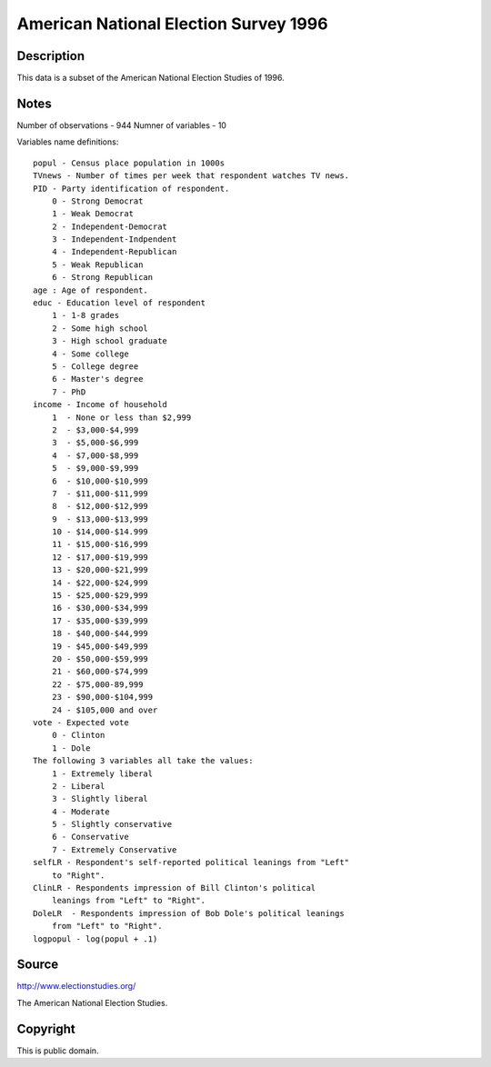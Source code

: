 American National Election Survey 1996
======================================

Description
-----------

This data is a subset of the American National Election Studies of 1996.

Notes
-----

Number of observations - 944
Numner of variables - 10

Variables name definitions::

        popul - Census place population in 1000s
        TVnews - Number of times per week that respondent watches TV news.
        PID - Party identification of respondent.
            0 - Strong Democrat
            1 - Weak Democrat
            2 - Independent-Democrat
            3 - Independent-Indpendent
            4 - Independent-Republican
            5 - Weak Republican
            6 - Strong Republican
        age : Age of respondent.
        educ - Education level of respondent
            1 - 1-8 grades
            2 - Some high school
            3 - High school graduate
            4 - Some college
            5 - College degree
            6 - Master's degree
            7 - PhD
        income - Income of household
            1  - None or less than $2,999
            2  - $3,000-$4,999
            3  - $5,000-$6,999
            4  - $7,000-$8,999
            5  - $9,000-$9,999
            6  - $10,000-$10,999
            7  - $11,000-$11,999
            8  - $12,000-$12,999
            9  - $13,000-$13,999
            10 - $14,000-$14.999
            11 - $15,000-$16,999
            12 - $17,000-$19,999
            13 - $20,000-$21,999
            14 - $22,000-$24,999
            15 - $25,000-$29,999
            16 - $30,000-$34,999
            17 - $35,000-$39,999
            18 - $40,000-$44,999
            19 - $45,000-$49,999
            20 - $50,000-$59,999
            21 - $60,000-$74,999
            22 - $75,000-89,999
            23 - $90,000-$104,999
            24 - $105,000 and over
        vote - Expected vote
            0 - Clinton
            1 - Dole
        The following 3 variables all take the values:
            1 - Extremely liberal
            2 - Liberal
            3 - Slightly liberal
            4 - Moderate
            5 - Slightly conservative
            6 - Conservative
            7 - Extremely Conservative
        selfLR - Respondent's self-reported political leanings from "Left"
            to "Right".
        ClinLR - Respondents impression of Bill Clinton's political
            leanings from "Left" to "Right".
        DoleLR  - Respondents impression of Bob Dole's political leanings
            from "Left" to "Right".
        logpopul - log(popul + .1)


Source
------

http://www.electionstudies.org/

The American National Election Studies.


Copyright
---------

This is public domain.
